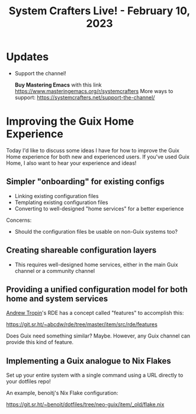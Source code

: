 #+title: System Crafters Live! - February 10, 2023

* Updates

- Support the channel!

    *Buy Mastering Emacs* with this link https://www.masteringemacs.org/r/systemcrafters
    More ways to support: https://systemcrafters.net/support-the-channel/

* Improving the Guix Home Experience

Today I'd like to discuss some ideas I have for how to improve the Guix Home experience for both new and experienced users.  If you've used Guix Home, I also want to hear your experience and ideas!

** Simpler "onboarding" for existing configs

- Linking existing configuration files
- Templating existing configuration files
- Converting to well-designed "home services" for a better experience

Concerns:

- Should the configuration files be usable on non-Guix systems too?

** Creating shareable configuration layers

- This requires well-designed home services, either in the main Guix channel or a community channel

** Providing a unified configuration model for both home and system services

[[https://www.youtube.com/channel/UCuj_loxODrOPxSsXDfJmpng][Andrew Tropin]]'s RDE has a concept called "features" to accomplish this:

https://git.sr.ht/~abcdw/rde/tree/master/item/src/rde/features

Does Guix need something similar?  Maybe.  However, any Guix channel can provide this kind of feature.

** Implementing a Guix analogue to Nix Flakes

Set up your entire system with a single command using a URL directly to your dotfiles repo!

An example, benoitj's Nix Flake configuration:

https://git.sr.ht/~benoit/dotfiles/tree/neo-guix/item/_old/flake.nix
